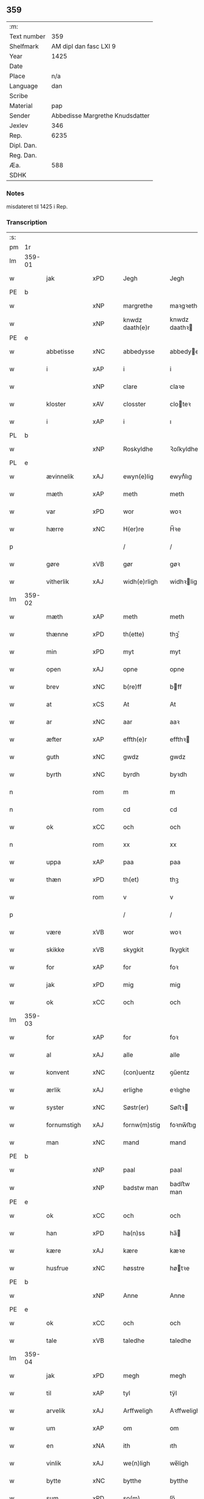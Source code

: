 ** 359
| :m:         |                                 |
| Text number |                             359 |
| Shelfmark   |          AM dipl dan fasc LXI 9 |
| Year        |                            1425 |
| Date        |                                 |
| Place       |                             n/a |
| Language    |                             dan |
| Scribe      |                                 |
| Material    |                             pap |
| Sender      | Abbedisse Margrethe Knudsdatter |
| Jexlev      |                             346 |
| Rep.        |                            6235 |
| Dipl. Dan.  |                                 |
| Reg. Dan.   |                                 |
| Æa.         |                             588 |
| SDHK        |                                 |

*** Notes
misdateret til 1425 i Rep.

*** Transcription
| :s: |        |              |     |   |   |                 |               |   |   |   |   |     |   |   |    |                |
| pm  | 1r     |              |     |   |   |                 |               |   |   |   |   |     |   |   |    |                |
| lm  | 359-01 |              |     |   |   |                 |               |   |   |   |   |     |   |   |    |                |
| w   |        | jak          | xPD |   |   | Jegh            | Jegh          |   |   |   |   | dan |   |   |    |         359-01 |
| PE  | b      |              |     |   |   |                 |               |   |   |   |   |     |   |   |    |                |
| w   |        |              | xNP |   |   | margrethe       | maꝛgꝛethe     |   |   |   |   | dan |   |   |    |         359-01 |
| w   |        |              | xNP |   |   | knwdz daath(e)r | knwdz daathꝛ |   |   |   |   | dan |   |   |    |         359-01 |
| PE  | e      |              |     |   |   |                 |               |   |   |   |   |     |   |   |    |                |
| w   |        | abbetisse    | xNC |   |   | abbedysse       | abbedye      |   |   |   |   | dan |   |   |    |         359-01 |
| w   |        | i            | xAP |   |   | i               | i             |   |   |   |   | dan |   |   |    |         359-01 |
| w   |        |              | xNP |   |   | clare           | claꝛe         |   |   |   |   | dan |   |   |    |         359-01 |
| w   |        | kloster      | xAV |   |   | closster        | cloteꝛ       |   |   |   |   | dan |   |   |    |         359-01 |
| w   |        | i            | xAP |   |   | i               | ı             |   |   |   |   | dan |   |   |    |         359-01 |
| PL  | b      |              |     |   |   |                 |               |   |   |   |   |     |   |   |    |                |
| w   |        |              | xNP |   |   | Roskyldhe       | Ꝛoſkyldhe     |   |   |   |   | dan |   |   |    |         359-01 |
| PL  | e      |              |     |   |   |                 |               |   |   |   |   |     |   |   |    |                |
| w   |        | ævinnelik    | xAJ |   |   | ewyn(e)lig      | ewynͤlıg       |   |   |   |   | dan |   |   |    |         359-01 |
| w   |        | mæth         | xAP |   |   | meth            | meth          |   |   |   |   | dan |   |   |    |         359-01 |
| w   |        | var          | xPD |   |   | wor             | woꝛ           |   |   |   |   | dan |   |   |    |         359-01 |
| w   |        | hærre        | xNC |   |   | H(er)re         | H̅ꝛe           |   |   |   |   | dan |   |   |    |         359-01 |
| p   |        |              |     |   |   | /               | /             |   |   |   |   | dan |   |   |    |         359-01 |
| w   |        | gøre         | xVB |   |   | gør             | gøꝛ           |   |   |   |   | dan |   |   |    |         359-01 |
| w   |        | vitherlik    | xAJ |   |   | widh(e)rligh    | widhꝛligh    |   |   |   |   | dan |   |   |    |         359-01 |
| lm  | 359-02 |              |     |   |   |                 |               |   |   |   |   |     |   |   |    |                |
| w   |        | mæth         | xAP |   |   | meth            | meth          |   |   |   |   | dan |   |   |    |         359-02 |
| w   |        | thænne       | xPD |   |   | th(ette)        | thꝫͤ           |   |   |   |   | dan |   |   |    |         359-02 |
| w   |        | min          | xPD |   |   | myt             | myt           |   |   |   |   | dan |   |   |    |         359-02 |
| w   |        | open         | xAJ |   |   | opne            | opne          |   |   |   |   | dan |   |   |    |         359-02 |
| w   |        | brev         | xNC |   |   | b(re)ff         | bff          |   |   |   |   | dan |   |   |    |         359-02 |
| w   |        | at           | xCS |   |   | At              | At            |   |   |   |   | dan |   |   |    |         359-02 |
| w   |        | ar           | xNC |   |   | aar             | aaꝛ           |   |   |   |   | dan |   |   |    |         359-02 |
| w   |        | æfter        | xAP |   |   | effth(e)r       | effthꝛ       |   |   |   |   | dan |   |   |    |         359-02 |
| w   |        | guth         | xNC |   |   | gwdz            | gwdz          |   |   |   |   | dan |   |   |    |         359-02 |
| w   |        | byrth        | xNC |   |   | byrdh           | byꝛdh         |   |   |   |   | dan |   |   |    |         359-02 |
| n   |        |              | rom |   |   | m               | m             |   |   |   |   | dan |   |   |    |         359-02 |
| n   |        |              | rom |   |   | cd              | cd            |   |   |   |   | dan |   |   |    |         359-02 |
| w   |        | ok           | xCC |   |   | och             | och           |   |   |   |   | dan |   |   |    |         359-02 |
| n   |        |              | rom |   |   | xx              | xx            |   |   |   |   | dan |   |   |    |         359-02 |
| w   |        | uppa         | xAP |   |   | paa             | paa           |   |   |   |   | dan |   |   |    |         359-02 |
| w   |        | thæn         | xPD |   |   | th(et)          | thꝫ           |   |   |   |   | dan |   |   |    |         359-02 |
| w   |        |              | rom |   |   | v               | v             |   |   |   |   | dan |   |   |    |         359-02 |
| p   |        |              |     |   |   | /               | /             |   |   |   |   | dan |   |   |    |         359-02 |
| w   |        | være         | xVB |   |   | wor             | woꝛ           |   |   |   |   | dan |   |   |    |         359-02 |
| w   |        | skikke       | xVB |   |   | skygkit         | ſkygkit       |   |   |   |   | dan |   |   |    |         359-02 |
| w   |        | for          | xAP |   |   | for             | foꝛ           |   |   |   |   | dan |   |   |    |         359-02 |
| w   |        | jak          | xPD |   |   | mig             | mig           |   |   |   |   | dan |   |   |    |         359-02 |
| w   |        | ok           | xCC |   |   | och             | och           |   |   |   |   | dan |   |   |    |         359-02 |
| lm  | 359-03 |              |     |   |   |                 |               |   |   |   |   |     |   |   |    |                |
| w   |        | for          | xAP |   |   | for             | foꝛ           |   |   |   |   | dan |   |   |    |         359-03 |
| w   |        | al           | xAJ |   |   | alle            | alle          |   |   |   |   | dan |   |   |    |         359-03 |
| w   |        | konvent      | xNC |   |   | (con)uentz      | ꝯűentz        |   |   |   |   | dan |   |   |    |         359-03 |
| w   |        | ærlik        | xAJ |   |   | erlighe         | eꝛlıghe       |   |   |   |   | dan |   |   |    |         359-03 |
| w   |        | syster       | xNC |   |   | Søstr(er)       | Søﬅꝛ         |   |   |   |   | dan |   |   |    |         359-03 |
| w   |        | fornumstigh  | xAJ |   |   | fornw(m)stig    | foꝛnw̅ﬅıg      |   |   |   |   | dan |   |   |    |         359-03 |
| w   |        | man          | xNC |   |   | mand            | mand          |   |   |   |   | dan |   |   |    |         359-03 |
| PE  | b      |              |     |   |   |                 |               |   |   |   |   |     |   |   |    |                |
| w   |        |              | xNP |   |   | paal            | paal          |   |   |   |   | dan |   |   |    |         359-03 |
| w   |        |              | xNP |   |   | badstw man      | badﬅw man     |   |   |   |   | dan |   |   |    |         359-03 |
| PE  | e      |              |     |   |   |                 |               |   |   |   |   |     |   |   |    |                |
| w   |        | ok           | xCC |   |   | och             | och           |   |   |   |   | dan |   |   |    |         359-03 |
| w   |        | han          | xPD |   |   | ha(n)ss         | ha̅           |   |   |   |   | dan |   |   |    |         359-03 |
| w   |        | kære         | xAJ |   |   | kære            | kæꝛe          |   |   |   |   | dan |   |   |    |         359-03 |
| w   |        | husfrue      | xNC |   |   | høsstre         | høtꝛe        |   |   |   |   | dan |   |   |    |         359-03 |
| PE  | b      |              |     |   |   |                 |               |   |   |   |   |     |   |   |    |                |
| w   |        |              | xNP |   |   | Anne            | Anne          |   |   |   |   | dan |   |   |    |         359-03 |
| PE  | e      |              |     |   |   |                 |               |   |   |   |   |     |   |   |    |                |
| w   |        | ok           | xCC |   |   | och             | och           |   |   |   |   | dan |   |   |    |         359-03 |
| w   |        | tale         | xVB |   |   | taledhe         | taledhe       |   |   |   |   | dan |   |   |    |         359-03 |
| lm  | 359-04 |              |     |   |   |                 |               |   |   |   |   |     |   |   |    |                |
| w   |        | jak          | xPD |   |   | megh            | megh          |   |   |   |   | dan |   |   |    |         359-04 |
| w   |        | til          | xAP |   |   | tyl             | tÿl           |   |   |   |   | dan |   |   |    |         359-04 |
| w   |        | arvelik      | xAJ |   |   | Arffweligh      | Aꝛffweligh    |   |   |   |   | dan |   |   |    |         359-04 |
| w   |        | um           | xAP |   |   | om              | om            |   |   |   |   | dan |   |   |    |         359-04 |
| w   |        | en           | xNA |   |   | ith             | ıth           |   |   |   |   | dan |   |   |    |         359-04 |
| w   |        | vinlik       | xAJ |   |   | we(n)ligh       | we̅ligh        |   |   |   |   | dan |   |   |    |         359-04 |
| w   |        | bytte        | xNC |   |   | bytthe          | bytthe        |   |   |   |   | dan |   |   |    |         359-04 |
| w   |        | sum          | xPD |   |   | so(m)           | ſo̅            |   |   |   |   | dan |   |   |    |         359-04 |
| w   |        | fornævnd     | xAJ |   |   | før(nefnde)     | føꝛͤ           |   |   |   |   | dan |   |   |    |         359-04 |
| PE  | b      |              |     |   |   |                 |               |   |   |   |   |     |   |   |    |                |
| w   |        |              | xNP |   |   | paaild          | paaild        |   |   |   |   | dan |   |   |    |         359-04 |
| PE  | e      |              |     |   |   |                 |               |   |   |   |   |     |   |   |    |                |
| w   |        | ok           | xCC |   |   | oc              | oc            |   |   |   |   | dan |   |   |    |         359-04 |
| w   |        | han          | xPD |   |   | hans            | hans          |   |   |   |   | dan |   |   |    |         359-04 |
| w   |        | husfrue      | xNC |   |   | høstr(e)        | høﬅꝛ         |   |   |   |   | dan |   |   |    |         359-04 |
| w   |        | vilje        | xVB |   |   | wylle           | wylle         |   |   |   |   | dan |   |   |    |         359-04 |
| w   |        | gøre         | xVB |   |   | gøre            | gøꝛe          |   |   |   |   | dan |   |   |    |         359-04 |
| w   |        | i            | xAP |   |   | i               | ı             |   |   |   |   | dan |   |   |    |         359-04 |
| w   |        | mællem       | xAJ |   |   | mellw(m)        | mellw̅         |   |   |   |   | dan |   |   |    |         359-04 |
| w   |        | vi           | xPD |   |   | woss            | wo           |   |   |   |   | dan |   |   |    |         359-04 |
| w   |        | hær          | xAV |   |   | her             | heꝛ           |   |   |   |   | dan |   |   |    |         359-04 |
| w   |        | i            | xAP |   |   | i               | ı             |   |   |   |   | dan |   |   |    |         359-04 |
| w   |        | kloster      | xNC |   |   | closst(e)r      | clotꝛ       |   |   |   |   | dan |   |   |    |         359-04 |
| lm  | 359-05 |              |     |   |   |                 |               |   |   |   |   |     |   |   |    |                |
| w   |        | ok           | xCC |   |   | och             | och           |   |   |   |   | dan |   |   |    |         359-05 |
| w   |        | thæn         | xPD |   |   | thw(m)          | thw̅           |   |   |   |   | dan |   |   |    |         359-05 |
| w   |        | tha          | xAV |   |   | Tha             | Tha           |   |   |   |   | dan |   |   |    |         359-05 |
| w   |        | bithje       | xVB |   |   | bødhe           | bødhe         |   |   |   |   | dan |   |   |    |         359-05 |
| w   |        | thæn         | xAT |   |   | the             | the           |   |   |   |   | dan |   |   |    |         359-05 |
| w   |        | sva          | xAV |   |   | saa             | ſaa           |   |   |   |   | dan |   |   |    |         359-05 |
| w   |        | til          | xAP |   |   | tyl             | tÿl           |   |   |   |   | dan |   |   |    |         359-05 |
| w   |        | at           | xCS |   |   | At              | At            |   |   |   |   | dan |   |   | =  |         359-05 |
| w   |        | thæn         | xAT |   |   | the             | the           |   |   |   |   | dan |   |   | == |         359-05 |
| w   |        | vilje        | xVB |   |   | wille           | wille         |   |   |   |   | dan |   |   |    |         359-05 |
| w   |        | unne         | xVB |   |   | wndhe           | wndhe         |   |   |   |   | dan |   |   |    |         359-05 |
| w   |        | til          | xAP |   |   | tyl             | tyl           |   |   |   |   | dan |   |   |    |         359-05 |
| w   |        | kloster      | xNC |   |   | clostr(e)       | cloﬅꝛ        |   |   |   |   | dan |   |   |    |         359-05 |
| w   |        | thæn         | xPD |   |   | thør(is)        | thøꝛꝭ         |   |   |   |   | dan |   |   |    |         359-05 |
| w   |        | byngning     | xNC |   |   | byngni(n)gh     | byngni̅gh      |   |   |   |   | dan |   |   |    |         359-05 |
| w   |        | ok           | xCC |   |   | oc              | oc            |   |   |   |   | dan |   |   |    |         359-05 |
| w   |        | forbætring   | xNC |   |   | forbæry(n)gh    | foꝛbæꝛÿ̅gh     |   |   |   |   | dan |   |   |    |         359-05 |
| w   |        | sum          | xPD |   |   | som             | ſom           |   |   |   |   | dan |   |   |    |         359-05 |
| w   |        | thæn         | xAT |   |   | the             | the           |   |   |   |   | dan |   |   |    |         359-05 |
| w   |        | have         | xVB |   |   | haffdhe         | haffdhe       |   |   |   |   | dan |   |   |    |         359-05 |
| lm  | 359-06 |              |     |   |   |                 |               |   |   |   |   |     |   |   |    |                |
| w   |        | bygje        | xVB |   |   | bygth           | bygth         |   |   |   |   | dan |   |   |    |         359-06 |
| w   |        | uppa         | xAP |   |   | paa             | paa           |   |   |   |   | dan |   |   |    |         359-06 |
| w   |        | kloster      | xNC |   |   | closst(er)s     | clots       |   |   |   |   | dan |   |   |    |         359-06 |
| w   |        | jorth        | xNC |   |   | iordz           | ıoꝛdz         |   |   |   |   | dan |   |   |    |         359-06 |
| w   |        | sum          | xPD |   |   | som             | ſom           |   |   |   |   | dan |   |   |    |         359-06 |
| w   |        | thæn         | xAT |   |   | the             | the           |   |   |   |   | dan |   |   |    |         359-06 |
| w   |        | have         | xVB |   |   | haffdhe         | haffdhe       |   |   |   |   | dan |   |   |    |         359-06 |
| w   |        | give         | xVB |   |   | gyffwid         | gyffwid       |   |   |   |   | dan |   |   |    |         359-06 |
| w   |        |              | rom |   |   | ii              | ii            |   |   |   |   | dan |   |   |    |         359-06 |
| w   |        | skilling     | xNC |   |   | s(killing)      |              |   |   |   |   | dan |   |   |    |         359-06 |
| w   |        | grot         | xNC |   |   | g(rat)          | gꝭ            |   |   |   |   | dan |   |   |    |         359-06 |
| w   |        | tilforn      | xAV |   |   | tyl faaren      | tÿl faaꝛen    |   |   |   |   | dan |   |   |    |         359-06 |
| w   |        | til          | xAP |   |   | til             | tıl           |   |   |   |   | dan |   |   |    |         359-06 |
| w   |        | jorthskyld   | xNC |   |   | iorskyl         | ıoꝛſkyl       |   |   |   |   | dan |   |   |    |         359-06 |
| w   |        | sva          | xAV |   |   | Saa             | Saa           |   |   |   |   | dan |   |   |    |         359-06 |
| w   |        | mæth         | xAP |   |   | m(et)           | mꝫ            |   |   |   |   | dan |   |   |    |         359-06 |
| w   |        | skjal        | xNC |   |   | skeel           | ſkeel         |   |   |   |   | dan |   |   |    |         359-06 |
| w   |        | ok           | xCC |   |   | och             | och           |   |   |   |   | dan |   |   |    |         359-06 |
| w   |        | vilkor       | xNC |   |   | wylkordh        | wylkoꝛdh      |   |   |   |   | dan |   |   |    |         359-06 |
| lm  | 359-07 |              |     |   |   |                 |               |   |   |   |   |     |   |   |    |                |
| w   |        | vilje        | xVB |   |   | wylle           | wylle         |   |   |   |   | dan |   |   |    |         359-07 |
| w   |        | fornævnd     | xAJ |   |   | for(nefnde)     | foꝛͤ           |   |   |   |   | dan |   |   |    |         359-07 |
| PE  | b      |              |     |   |   |                 |               |   |   |   |   |     |   |   |    |                |
| w   |        |              | xNP |   |   | paael           | paael         |   |   |   |   | dan |   |   |    |         359-07 |
| w   |        |              | xNP |   |   | bastwma(n)      | baﬅwma̅        |   |   |   |   | dan |   |   |    |         359-07 |
| PE  | e      |              |     |   |   |                 |               |   |   |   |   |     |   |   |    |                |
| w   |        | ok           | xCC |   |   | Och             | Och           |   |   |   |   | dan |   |   |    |         359-07 |
| w   |        | han          | xPD |   |   | hans            | hans          |   |   |   |   | dan |   |   |    |         359-07 |
| w   |        | husfrue      | xNC |   |   | høstr(e)        | høﬅꝛ         |   |   |   |   | dan |   |   |    |         359-07 |
| w   |        | aflate       | xVB |   |   | Affladhe        | Affladhe      |   |   |   |   | dan |   |   |    |         359-07 |
| w   |        | thæn         | xPD |   |   | thør(is)        | thøꝛꝭ         |   |   |   |   | dan |   |   |    |         359-07 |
| w   |        | bygning      | xNC |   |   | byngningh       | byngningh     |   |   |   |   | dan |   |   |    |         359-07 |
| w   |        | til          | xAP |   |   | til             | til           |   |   |   |   | dan |   |   |    |         359-07 |
| w   |        | kloster      | xNC |   |   | closter         | cloﬅeꝛ        |   |   |   |   | dan |   |   |    |         359-07 |
| w   |        | at           | xCS |   |   | At              | At            |   |   |   |   | dan |   |   | =  |         359-07 |
| w   |        | thæn         | xPD |   |   | the             | the           |   |   |   |   | dan |   |   | == |         359-07 |
| w   |        | skule        | xVB |   |   | skwlle          | ſkwlle        |   |   |   |   | dan |   |   |    |         359-07 |
| w   |        | gen          | xAV |   |   | igh(e)n         | ighn̅          |   |   |   |   | dan |   |   |    |         359-07 |
| w   |        | have         | xVB |   |   | haffwe          | haffwe        |   |   |   |   | dan |   |   |    |         359-07 |
| lm  | 359-08 |              |     |   |   |                 |               |   |   |   |   |     |   |   |    |                |
| w   |        | en           | xNA |   |   | ith             | ıth           |   |   |   |   | dan |   |   |    |         359-08 |
| w   |        | af           | xAP |   |   | aff             | aff           |   |   |   |   | dan |   |   |    |         359-08 |
| w   |        | kloster      | xAJ |   |   | clost(er)s      | cloﬅ        |   |   |   |   | dan |   |   |    |         359-08 |
| w   |        | hus          | xNC |   |   | hwss            | hw           |   |   |   |   | dan |   |   |    |         359-08 |
| w   |        | sum          | xPD |   |   | So(m)           | So̅            |   |   |   |   | dan |   |   |    |         359-08 |
| w   |        | ligje        | xVB |   |   | ligger          | lıggeꝛ        |   |   |   |   | dan |   |   |    |         359-08 |
| w   |        | uppa         | xAP |   |   | paa             | paa           |   |   |   |   | dan |   |   |    |         359-08 |
| w   |        | var          | xPD |   |   | wor             | woꝛ           |   |   |   |   | dan |   |   |    |         359-08 |
| w   |        | kirkjegarth  | xNC |   |   | kirkæ gaar      | kıꝛkæ gaaꝛ    |   |   |   |   | dan |   |   |    |         359-08 |
| w   |        | vither       | xAP |   |   | wed             | wed           |   |   |   |   | dan |   |   |    |         359-08 |
| w   |        | thæn         | xAT |   |   | th(e)n          | thn̅           |   |   |   |   | dan |   |   |    |         359-08 |
| w   |        | sundre       | xAJ |   |   | søndhr(e)       | ſøndhꝛ       |   |   |   |   | dan |   |   |    |         359-08 |
| w   |        | stætte       | xNC |   |   | stætthe         | ﬅætthe        |   |   |   |   | dan |   |   |    |         359-08 |
| w   |        | at           | xIM |   |   | Ath             | Ath           |   |   |   |   | dan |   |   |    |         359-08 |
| w   |        | nytje        | xVB |   |   | nydhe           | nydhe         |   |   |   |   | dan |   |   |    |         359-08 |
| w   |        | bruke        | xVB |   |   | brwghe          | bꝛwghe        |   |   |   |   | dan |   |   |    |         359-08 |
| w   |        | ok           | xCC |   |   | oc              | oc            |   |   |   |   | dan |   |   |    |         359-08 |
| w   |        | behalde      | xVB |   |   | beholle         | beholle       |   |   |   |   | dan |   |   |    |         359-08 |
| lm  | 359-09 |              |     |   |   |                 |               |   |   |   |   |     |   |   |    |                |
| w   |        | fri          | xAJ |   |   | Ffrith          | Ffꝛith        |   |   |   |   | dan |   |   |    |         359-09 |
| w   |        | ok           | xCC |   |   | och             | och           |   |   |   |   | dan |   |   |    |         359-09 |
| w   |        | kvit         | xAJ |   |   | qwyth           | qwyth         |   |   |   |   | dan |   |   |    |         359-09 |
| w   |        | uten         | xAP |   |   | wdh(e)n         | wdhn̅          |   |   |   |   | dan |   |   |    |         359-09 |
| w   |        | landgilde    | xNC |   |   | landgylle       | landgÿlle     |   |   |   |   | dan |   |   |    |         359-09 |
| w   |        | æller        | xCC |   |   | ell(e)r         | ellꝛ         |   |   |   |   | dan |   |   |    |         359-09 |
| w   |        | thynge       | xNC |   |   | tyngghe         | tyngghe       |   |   |   |   | dan |   |   |    |         359-09 |
| w   |        | i            | xAP |   |   | i               | i             |   |   |   |   | dan |   |   |    |         359-09 |
| w   |        | bathe        | xPD |   |   | bægg(is)        | bæggꝭ         |   |   |   |   | dan |   |   |    |         359-09 |
| w   |        | thæn         | xPD |   |   | tørr(is)        | tøꝛꝛꝭ         |   |   |   |   | dan |   |   |    |         359-09 |
| w   |        | liv          | xNC |   |   | lyffz           | lyffz         |   |   |   |   | dan |   |   |    |         359-09 |
| w   |        | tith         | xNC |   |   | tydh            | tÿdh          |   |   |   |   | dan |   |   |    |         359-09 |
| w   |        | hvilik       | xAJ |   |   | hwylken         | hwylken       |   |   |   |   | dan |   |   |    |         359-09 |
| w   |        | sum          | xPD |   |   | som             | ſom           |   |   |   |   | dan |   |   |    |         359-09 |
| w   |        | længe        | xAV |   |   | læng{g}h        | læng{g}h      |   |   |   |   | dan |   |   |    |         359-09 |
| w   |        | live         | xVB |   |   | leffwer         | leffweꝛ       |   |   |   |   | dan |   |   |    |         359-09 |
| lm  | 359-10 |              |     |   |   |                 |               |   |   |   |   |     |   |   |    |                |
| w   |        | ok           | xCC |   |   | och             | och           |   |   |   |   | dan |   |   |    |         359-10 |
| w   |        | bathe        | xPD |   |   | begg(is)        | beggꝭ         |   |   |   |   | dan |   |   |    |         359-10 |
| w   |        | thæn         | xPD |   |   | thør(is)        | thøꝛꝭ         |   |   |   |   | dan |   |   |    |         359-10 |
| w   |        | sun          | xNC |   |   | søn             | ſøn           |   |   |   |   | dan |   |   |    |         359-10 |
| PE  | b      |              |     |   |   |                 |               |   |   |   |   |     |   |   |    |                |
| w   |        |              | xNP |   |   | lawrys          | lawꝛys        |   |   |   |   | dan |   |   |    |         359-10 |
| w   |        |              | xNP |   |   | paaelss(øn)     | paaelſ       |   |   |   |   | dan |   |   |    |         359-10 |
| PE  | e      |              |     |   |   |                 |               |   |   |   |   |     |   |   |    |                |
| w   |        | at           | xIM |   |   | At              | At            |   |   |   |   | dan |   |   |    |         359-10 |
| w   |        | nytje        | xVB |   |   | nydhe           | nydhe         |   |   |   |   | dan |   |   |    |         359-10 |
| w   |        | æfter        | xAP |   |   | effth(e)r       | effthꝛ       |   |   |   |   | dan |   |   |    |         359-10 |
| w   |        | thæn         | xPD |   |   | tør(is)         | tøꝛꝭ          |   |   |   |   | dan |   |   |    |         359-10 |
| w   |        | døth         | xNC |   |   | dødh            | dødh          |   |   |   |   | dan |   |   |    |         359-10 |
| p   |        |              |     |   |   | /               | /             |   |   |   |   | dan |   |   |    |         359-10 |
| w   |        | item         | xAV |   |   | Jt(em)          | Jtꝭ           |   |   |   |   | lat |   |   |    |         359-10 |
| w   |        | sva          | xAV |   |   | saa             | ſaa           |   |   |   |   | dan |   |   |    |         359-10 |
| p   |        |              |     |   |   | /               | /             |   |   |   |   | dan |   |   |    |         359-10 |
| w   |        | at           | xCS |   |   | At              | At            |   |   |   |   | dan |   |   |    |         359-10 |
| w   |        | noker        | xPD |   |   | naagith         | naagıth       |   |   |   |   | dan |   |   |    |         359-10 |
| w   |        | uppa         | xAP |   |   | paa             | paa           |   |   |   |   | dan |   |   |    |         359-10 |
| w   |        | kunne        | xVB |   |   | kwnne           | kwnne         |   |   |   |   | dan |   |   |    |         359-10 |
| lm  | 359-11 |              |     |   |   |                 |               |   |   |   |   |     |   |   |    |                |
| w   |        | kome         | xVB |   |   | ko(m)me         | ko̅me          |   |   |   |   | dan |   |   |    |         359-11 |
| w   |        | thæn         | xAV |   |   | th(et)          | thꝫ           |   |   |   |   | dan |   |   |    |         359-11 |
| w   |        | guth         | xNC |   |   | gwdh            | gwdh          |   |   |   |   | dan |   |   |    |         359-11 |
| w   |        | forbjuthe    | xVB |   |   | forbywdhe       | foꝛbywdhe     |   |   |   |   | dan |   |   |    |         359-11 |
| p   |        |              |     |   |   | /               | /             |   |   |   |   | dan |   |   |    |         359-11 |
| w   |        | at           | xCS |   |   | At              | At            |   |   |   |   | dan |   |   |    |         359-11 |
| w   |        | same         | xAJ |   |   | sa(m)me         | ſa̅me          |   |   |   |   | dan |   |   |    |         359-11 |
| w   |        | hus          | xNC |   |   | hwss            | hw           |   |   |   |   | dan |   |   |    |         359-11 |
| w   |        | kome         | xVB |   |   | ko(m)me         | ko̅me          |   |   |   |   | dan |   |   |    |         359-11 |
| w   |        | thæn         | xPD |   |   | th(em)          | thͫ            |   |   |   |   | dan |   |   |    |         359-11 |
| w   |        | fra          | xAP |   |   | fra             | fꝛa           |   |   |   |   | dan |   |   |    |         359-11 |
| w   |        | mæth         | xAP |   |   | met             | met           |   |   |   |   | dan |   |   |    |         359-11 |
| w   |        | yvervald     | xNC |   |   | offr(e) wol     | offꝛ wol     |   |   |   |   | dan |   |   |    |         359-11 |
| w   |        | æller        | xCC |   |   | ell(e)r         | ellꝛ         |   |   |   |   | dan |   |   |    |         359-11 |
| w   |        | makt         | xNC |   |   | magth           | magth         |   |   |   |   | dan |   |   |    |         359-11 |
| p   |        |              |     |   |   | /               | /             |   |   |   |   | dan |   |   |    |         359-11 |
| w   |        | tha          | xAV |   |   | tha             | tha           |   |   |   |   | dan |   |   |    |         359-11 |
| w   |        | skule        | xVB |   |   | skwlle          | ſkwlle        |   |   |   |   | dan |   |   |    |         359-11 |
| w   |        | fornævnd     | xAJ |   |   | for(nefnde)     | foꝛͤ           |   |   |   |   | dan |   |   |    |         359-11 |
| PE  | b      |              |     |   |   |                 |               |   |   |   |   |     |   |   |    |                |
| w   |        |              | xNP |   |   | paail           | paail         |   |   |   |   | dan |   |   |    |         359-11 |
| PE  | e      |              |     |   |   |                 |               |   |   |   |   |     |   |   |    |                |
| lm  | 359-12 |              |     |   |   |                 |               |   |   |   |   |     |   |   |    |                |
| w   |        | ok           | xCC |   |   | och             | och           |   |   |   |   | dan |   |   |    |         359-12 |
| w   |        | han          | xPD |   |   | hans            | hans          |   |   |   |   | dan |   |   |    |         359-12 |
| w   |        | husfrue      | xNC |   |   | høsstre         | høtꝛe        |   |   |   |   | dan |   |   |    |         359-12 |
| w   |        | kome         | xVB |   |   | ko(m)me         | ko̅me          |   |   |   |   | dan |   |   |    |         359-12 |
| w   |        | til          | xAP |   |   | tyl             | tyl           |   |   |   |   | dan |   |   |    |         359-12 |
| w   |        | thæn         | xPD |   |   | thør(is)        | thøꝛꝭ         |   |   |   |   | dan |   |   |    |         359-12 |
| w   |        | bygning      | xNC |   |   | bygningh        | bygningh      |   |   |   |   | dan |   |   |    |         359-12 |
| w   |        | ok           | xCC |   |   | och             | och           |   |   |   |   | dan |   |   |    |         359-12 |
| w   |        | hus          | xNC |   |   | hwss            | hw           |   |   |   |   | dan |   |   |    |         359-12 |
| w   |        | gen          | xAV |   |   | igh(e)n         | ighn̅          |   |   |   |   | dan |   |   |    |         359-12 |
| w   |        | ok           | xCC |   |   | och             | och           |   |   |   |   | dan |   |   |    |         359-12 |
| w   |        | jorthskyld   | xNC |   |   | iorskyl         | ıoꝛſkyl       |   |   |   |   | dan |   |   |    |         359-12 |
| w   |        | sum          | xPD |   |   | so(m)           | ſo̅            |   |   |   |   | dan |   |   |    |         359-12 |
| w   |        | thæn         | xPD |   |   | the             | the           |   |   |   |   | dan |   |   |    |         359-12 |
| w   |        | have         | xVB |   |   | haffdhe         | haffdhe       |   |   |   |   | dan |   |   |    |         359-12 |
| w   |        | af           | xAP |   |   | Aff             | Aff           |   |   |   |   | dan |   |   |    |         359-12 |
| w   |        | kloster      | xNC |   |   | closst(e)r      | clotꝛ       |   |   |   |   | dan |   |   |    |         359-12 |
| w   |        | tilforn      | xAV |   |   | tyl¦Ffarn       | tyl¦Ffaꝛn     |   |   |   |   | dan |   |   |    | 359-12--359-13 |
| p   |        |              |     |   |   | /               | /             |   |   |   |   | dan |   |   |    |         359-13 |
| w   |        | etcetera     | xAV |   |   | et(cetera)      | etꝭͬ           |   |   |   |   | lat |   |   |    |         359-13 |
| w   |        | tha          | xAV |   |   | Tha             | Tha           |   |   |   |   | dan |   |   |    |         359-13 |
| w   |        | svare        | xVB |   |   | swaredhe        | ſwaꝛedhe      |   |   |   |   | dan |   |   |    |         359-13 |
| w   |        | jak          | xPD |   |   | ieg             | ıeg           |   |   |   |   | dan |   |   |    |         359-13 |
| w   |        | fornævnd     | xAJ |   |   | for(nefnde)     | foꝛͤ           |   |   |   |   | dan |   |   |    |         359-13 |
| PE  | b      |              |     |   |   |                 |               |   |   |   |   |     |   |   |    |                |
| w   |        |              | xNP |   |   | marg(er)the     | maꝛgthe      |   |   |   |   | dan |   |   |    |         359-13 |
| w   |        |              | xNP |   |   | knwdz           | knwdz         |   |   |   |   | dan |   |   |    |         359-13 |
| w   |        | doter        | xNC |   |   | daatth(e)r      | daatthꝛ      |   |   |   |   | dan |   |   |    |         359-13 |
| PE  | e      |              |     |   |   |                 |               |   |   |   |   |     |   |   |    |                |
| w   |        | mæth         | xAP |   |   | meth            | meth          |   |   |   |   | dan |   |   |    |         359-13 |
| w   |        | al           | xAJ |   |   | alle            | alle          |   |   |   |   | dan |   |   |    |         359-13 |
| w   |        | syster       | xNC |   |   | søsst(er)s      | ſøts        |   |   |   |   | dan |   |   |    |         359-13 |
| w   |        | samthykje    | xNC |   |   | samtyckæ        | ſamtyckæ      |   |   |   |   | dan |   |   |    |         359-13 |
| w   |        | ok           | xCC |   |   | och             | och           |   |   |   |   | dan |   |   |    |         359-13 |
| w   |        | vilje        | xNC |   |   | wyllie          | wyllie        |   |   |   |   | dan |   |   |    |         359-13 |
| p   |        |              |     |   |   | ///             | ///           |   |   |   |   | dan |   |   |    |         359-13 |
| lm  | 359-14 |              |     |   |   |                 |               |   |   |   |   |     |   |   |    |                |
| w   |        | til          | xAP |   |   | Tyl             | Tÿl           |   |   |   |   | dan |   |   |    |         359-14 |
| w   |        | same         | xAJ |   |   | sa(m)me         | ſa̅me          |   |   |   |   | dan |   |   |    |         359-14 |
| w   |        | forskreven   | xAJ |   |   | forskreffne     | foꝛſkꝛeffne   |   |   |   |   | dan |   |   |    |         359-14 |
| w   |        | orth         | xNC |   |   | ord             | oꝛd           |   |   |   |   | dan |   |   |    |         359-14 |
| w   |        | ok           | xCC |   |   | och             | och           |   |   |   |   | dan |   |   |    |         359-14 |
| w   |        | artikel      | xNC |   |   | Articlæ         | Aꝛticlæ       |   |   |   |   | dan |   |   |    |         359-14 |
| w   |        | at           | xCS |   |   | At              | At            |   |   |   |   | dan |   |   |    |         359-14 |
| w   |        | sva          | xAV |   |   | saa             | ſaa           |   |   |   |   | dan |   |   |    |         359-14 |
| w   |        | skule        | xVB |   |   | skwlle          | ſkwlle        |   |   |   |   | dan |   |   |    |         359-14 |
| w   |        | være         | xVB |   |   | wæ(re)          | wæ           |   |   |   |   | dan |   |   |    |         359-14 |
| w   |        | i            | xAP |   |   | i               | i             |   |   |   |   | dan |   |   |    |         359-14 |
| w   |        | al           | xAJ |   |   | alle            | alle          |   |   |   |   | dan |   |   |    |         359-14 |
| w   |        | mate         | xNC |   |   | maadhe          | maadhe        |   |   |   |   | dan |   |   |    |         359-14 |
| w   |        | sum          | xPD |   |   | som             | ſo           |   |   |   |   | dan |   |   |    |         359-14 |
| w   |        | thæn         | xPD |   |   | ther(is)        | theꝛꝭ         |   |   |   |   | dan |   |   |    |         359-14 |
| w   |        | begæring     | xNC |   |   | begæryngh       | begæꝛyngh     |   |   |   |   | dan |   |   |    |         359-14 |
| w   |        | være         | xVB |   |   | wor             | woꝛ           |   |   |   |   | dan |   |   |    |         359-14 |
| w   |        | uten         | xAP |   |   | vdh(e)n         | vdhn̅          |   |   |   |   | dan |   |   |    |         359-14 |
| lm  | 359-15 |              |     |   |   |                 |               |   |   |   |   |     |   |   |    |                |
| w   |        | thiathæthen  | xAV |   |   | Tiaagh(e)n      | Tıaaghn̅       |   |   |   |   | dan |   |   |    |         359-15 |
| w   |        | svike        | xVB |   |   | swigh(et)       | ſwıghꝫ        |   |   |   |   | dan |   |   |    |         359-15 |
| w   |        | æller        | xCC |   |   | ell(e)r         | ellꝛ         |   |   |   |   | dan |   |   |    |         359-15 |
| w   |        | fordærve     | xVB |   |   | forderwyn       | foꝛdeꝛwyn     |   |   |   |   | dan |   |   |    |         359-15 |
| w   |        | æller        | xCC |   |   | æller           | ælleꝛ         |   |   |   |   | dan |   |   |    |         359-15 |
| w   |        | noker        | xPD |   |   | naag(e)r        | naagꝛ        |   |   |   |   | dan |   |   |    |         359-15 |
| w   |        | ny           | xAJ |   |   | ny              | ny            |   |   |   |   | dan |   |   |    |         359-15 |
| w   |        | fund         | xNC |   |   | fwndh           | fwndh         |   |   |   |   | dan |   |   |    |         359-15 |
| w   |        | sum          | xPD |   |   | som             | ſo           |   |   |   |   | dan |   |   |    |         359-15 |
| w   |        | uppa         | xAP |   |   | paa             | paa           |   |   |   |   | dan |   |   |    |         359-15 |
| w   |        | finde        | xVB |   |   | find(is)        | findꝭ         |   |   |   |   | dan |   |   |    |         359-15 |
| w   |        | nu           | xAV |   |   | nw              | nw            |   |   |   |   | dan |   |   |    |         359-15 |
| p   |        |              |     |   |   | /               | /             |   |   |   |   | dan |   |   |    |         359-15 |
| w   |        | mæth         | xAP |   |   | meth            | meth          |   |   |   |   | dan |   |   |    |         359-15 |
| w   |        | thænne       | xAT |   |   | th(ette)        | thꝫͤ           |   |   |   |   | dan |   |   |    |         359-15 |
| w   |        | min          | xPD |   |   | mith            | mith          |   |   |   |   | dan |   |   |    |         359-15 |
| w   |        | open         | xAJ |   |   | opne            | opne          |   |   |   |   | dan |   |   |    |         359-15 |
| w   |        | brev         | xNC |   |   | breff           | bꝛeff         |   |   |   |   | dan |   |   |    |         359-15 |
| lm  | 359-16 |              |     |   |   |                 |               |   |   |   |   |     |   |   |    |                |
| w   |        | tillate      | xAP |   |   | Tyl ladh(e)r    | Tyl ladhꝛ    |   |   |   |   | dan |   |   |    |         359-16 |
| w   |        | at           | xCS |   |   | at              | at            |   |   |   |   | dan |   |   |    |         359-16 |
| w   |        | fornævnd     | xAJ |   |   | for(nefnde)     | foꝛͤ           |   |   |   |   | dan |   |   |    |         359-16 |
| PE  | b      |              |     |   |   |                 |               |   |   |   |   |     |   |   |    |                |
| w   |        |              | xNP |   |   | paail           | paail         |   |   |   |   | dan |   |   |    |         359-16 |
| w   |        |              | xNP |   |   | bastwma(m)      | baﬅwma̅        |   |   |   |   | dan |   |   |    |         359-16 |
| PE  | e      |              |     |   |   |                 |               |   |   |   |   |     |   |   |    |                |
| w   |        | ok           | xCC |   |   | och             | och           |   |   |   |   | dan |   |   |    |         359-16 |
| w   |        | han          | xPD |   |   | hanss           | han          |   |   |   |   | dan |   |   |    |         359-16 |
| w   |        | husfrue      | xNC |   |   | høsstr(e)       | høtꝛ        |   |   |   |   | dan |   |   |    |         359-16 |
| w   |        | skule        | xVB |   |   | skwlle          | ſkwlle        |   |   |   |   | dan |   |   |    |         359-16 |
| w   |        | nytje        | xVB |   |   | nydhe           | nydhe         |   |   |   |   | dan |   |   |    |         359-16 |
| w   |        | ok           | xCC |   |   | och             | och           |   |   |   |   | dan |   |   |    |         359-16 |
| w   |        | behalde      | xVB |   |   | beholle         | beholle       |   |   |   |   | dan |   |   |    |         359-16 |
| w   |        | same         | xAJ |   |   | sa(m)me         | ſa̅me          |   |   |   |   | dan |   |   |    |         359-16 |
| w   |        | hus          | xNC |   |   | hwss            | hw           |   |   |   |   | dan |   |   |    |         359-16 |
| w   |        | hær          | xAV |   |   | her             | heꝛ           |   |   |   |   | dan |   |   |    |         359-16 |
| w   |        | uppa         | xAP |   |   | paa             | paa           |   |   |   |   | dan |   |   |    |         359-16 |
| lm  | 359-17 |              |     |   |   |                 |               |   |   |   |   |     |   |   |    |                |
| w   |        | birk         | xNC |   |   | byrkæ           | byꝛkæ         |   |   |   |   | dan |   |   |    |         359-17 |
| w   |        | garth        | xNC |   |   | gaarin          | gaaꝛin        |   |   |   |   | dan |   |   |    |         359-17 |
| w   |        | sum          | xPD |   |   | som             | ſo           |   |   |   |   | dan |   |   |    |         359-17 |
| w   |        | thæn         | xAT |   |   | the             | the           |   |   |   |   | dan |   |   |    |         359-17 |
| w   |        | nu           | xAV |   |   | nw              | nw            |   |   |   |   | dan |   |   |    |         359-17 |
| w   |        | i            | xAP |   |   | i               | ı             |   |   |   |   | dan |   |   |    |         359-17 |
| w   |        | bo           | xVB |   |   | boo             | boo           |   |   |   |   | dan |   |   |    |         359-17 |
| w   |        | thæn         | xPD |   |   | thør(is)        | thøꝛꝭ         |   |   |   |   | dan |   |   |    |         359-17 |
| w   |        | liv          | xNC |   |   | lyff(et)th      | lyffꝫth       |   |   |   |   | dan |   |   |    |         359-17 |
| w   |        | tith         | xNC |   |   | tydh            | tydh          |   |   |   |   | dan |   |   |    |         359-17 |
| w   |        | uten         | xAP |   |   | wdh(e)n         | wdhn̅          |   |   |   |   | dan |   |   |    |         359-17 |
| w   |        | landgilde    | xNC |   |   | langylle        | langÿlle      |   |   |   |   | dan |   |   |    |         359-17 |
| w   |        | ok           | xCC |   |   | {o}ch           | {o}ch         |   |   |   |   | dan |   |   |    |         359-17 |
| w   |        | sva          | xAV |   |   | saa             | ſaa           |   |   |   |   | dan |   |   |    |         359-17 |
| w   |        | til          | xAP |   |   | tyl             | tyl           |   |   |   |   | dan |   |   |    |         359-17 |
| w   |        | kloster      | xNC |   |   | closster        | cloteꝛ       |   |   |   |   | dan |   |   |    |         359-17 |
| w   |        | gen          | xAV |   |   | igh(e)n         | ighn̅          |   |   |   |   | dan |   |   |    |         359-17 |
| lm  | 359-18 |              |     |   |   |                 |               |   |   |   |   |     |   |   |    |                |
| w   |        | uten         | xAP |   |   | wdh(e)n         | wdhn̅          |   |   |   |   | dan |   |   |    |         359-18 |
| w   |        | al           | xAJ |   |   | All             | All           |   |   |   |   | dan |   |   |    |         359-18 |
| w   |        | gehsæghjelse | xNC |   |   | gh(e)nsyelsse   | ghn̅ſyele     |   |   |   |   | dan |   |   |    |         359-18 |
| w   |        | æfter        | xAP |   |   | effth(e)r       | effthꝛ       |   |   |   |   | dan |   |   |    |         359-18 |
| w   |        | thæn         | xPD |   |   | thør(is)        | thøꝛꝭ         |   |   |   |   | dan |   |   |    |         359-18 |
| w   |        | døth         | xNC |   |   | dødh            | dødh          |   |   |   |   | dan |   |   |    |         359-18 |
| w   |        | ok           | xCC |   |   | och             | och           |   |   |   |   | dan |   |   |    |         359-18 |
| w   |        | barn         | xNC |   |   | barn            | baꝛn          |   |   |   |   | dan |   |   |    |         359-18 |
| w   |        | æfter        | xAP |   |   | effth(e)r       | effthꝛ       |   |   |   |   | dan |   |   |    |         359-18 |
| w   |        | thæn         | xPD |   |   | th(em)          | thͫ            |   |   |   |   | dan |   |   |    |         359-18 |
| w   |        | til          | xAP |   |   | Tyl             | Tyl           |   |   |   |   | dan |   |   |    |         359-18 |
| w   |        | utermere     | xAJ |   |   | ydh(e)rmere     | ydhꝛmeꝛe     |   |   |   |   | dan |   |   |    |         359-18 |
| w   |        | visning      | xNC |   |   | wissingh        | wiingh       |   |   |   |   | dan |   |   |    |         359-18 |
| w   |        | ok           | xCC |   |   | och             | och           |   |   |   |   | dan |   |   |    |         359-18 |
| w   |        | bætre        | xAJ |   |   | bædre           | bædꝛe         |   |   |   |   | dan |   |   |    |         359-18 |
| lm  | 359-19 |              |     |   |   |                 |               |   |   |   |   |     |   |   |    |                |
| w   |        | forvaring    | xNC |   |   | Fforwary(n)     | Ffoꝛwaꝛy̅      |   |   |   |   | dan |   |   |    |         359-19 |
| w   |        | trykke       | xVB |   |   | trycker         | tꝛyckeꝛ       |   |   |   |   | dan |   |   |    |         359-19 |
| w   |        | jak          | xPD |   |   | iegh            | ıegh          |   |   |   |   | dan |   |   |    |         359-19 |
| w   |        | min          | xPD |   |   | mith            | mith          |   |   |   |   | dan |   |   |    |         359-19 |
| w   |        | æmbæte       | xNC |   |   | æmmydz          | æmmydz        |   |   |   |   | dan |   |   |    |         359-19 |
| w   |        | insighle     | xNC |   |   | insiclle        | inſiclle      |   |   |   |   | dan |   |   |    |         359-19 |
| w   |        | næthen       | xAP |   |   | nædh(e)n        | nædhn̅         |   |   |   |   | dan |   |   |    |         359-19 |
| w   |        | for          | xAP |   |   | for             | foꝛ           |   |   |   |   | dan |   |   |    |         359-19 |
| w   |        | thæn         | xAT |   |   | th(ette)        | thꝫͤ           |   |   |   |   | dan |   |   |    |         359-19 |
| w   |        | open         | xAJ |   |   | Opne            | Opne          |   |   |   |   | dan |   |   |    |         359-19 |
| w   |        | brev         | xVB |   |   | breffh          | bꝛeffh        |   |   |   |   | dan |   |   |    |         359-19 |
| :e: |        |              |     |   |   |                 |               |   |   |   |   |     |   |   |    |                |


